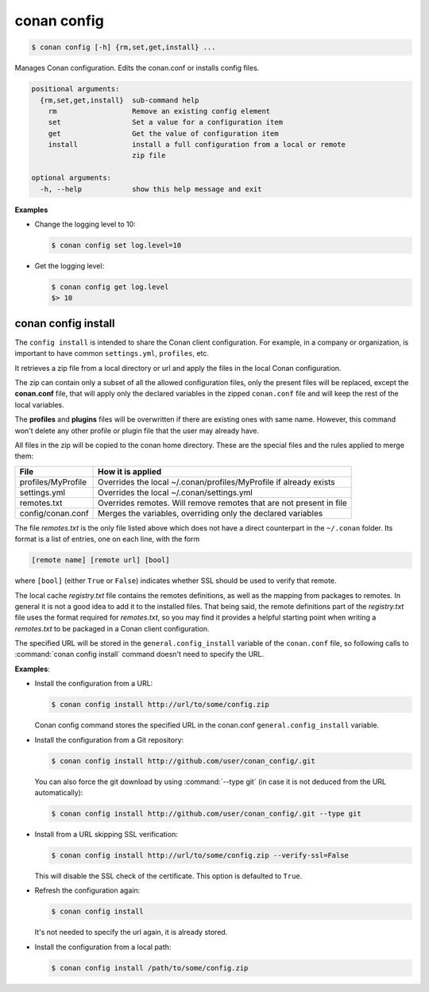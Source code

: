 .. spelling::

  MyProfile


.. _conan_config:

conan config
============

.. code-block:: bash

    $ conan config [-h] {rm,set,get,install} ...

Manages Conan configuration. Edits the conan.conf or installs config files.

.. code-block:: text

    positional arguments:
      {rm,set,get,install}  sub-command help
        rm                  Remove an existing config element
        set                 Set a value for a configuration item
        get                 Get the value of configuration item
        install             install a full configuration from a local or remote
                            zip file

    optional arguments:
      -h, --help            show this help message and exit


**Examples**

- Change the logging level to 10:

  .. code-block:: bash

      $ conan config set log.level=10

- Get the logging level:

  .. code-block:: bash

      $ conan config get log.level
      $> 10

.. _conan_config_install:

conan config install
--------------------

The ``config install`` is intended to share the Conan client configuration. For example, in a company or organization,
is important to have common ``settings.yml``, ``profiles``, etc.

It retrieves a zip file from a local directory or url and apply the files in the local Conan configuration.

The zip can contain only a subset of all the allowed configuration files, only the present files will be
replaced, except the **conan.conf** file, that will apply only the declared variables in the zipped ``conan.conf`` file
and will keep the rest of the local variables.

The **profiles** and **plugins** files will be overwritten if there are existing ones with same name. However, this command won't delete
any other profile or plugin file that the user may already have.

All files in the zip will be copied to the conan home directory.
These are the special files and the rules applied to merge them:

+--------------------------------+----------------------------------------------------------------------+
| File                           | How it is applied                                                    |
+================================+======================================================================+
| profiles/MyProfile             | Overrides the local ~/.conan/profiles/MyProfile if already exists    |
+--------------------------------+----------------------------------------------------------------------+
| settings.yml                   | Overrides the local ~/.conan/settings.yml                            |
+--------------------------------+----------------------------------------------------------------------+
| remotes.txt                    | Overrides remotes. Will remove remotes that are not present in file  |
+--------------------------------+----------------------------------------------------------------------+
| config/conan.conf              | Merges the variables, overriding only the declared variables         |
+--------------------------------+----------------------------------------------------------------------+

The file *remotes.txt* is the only file listed above which does not have a direct counterpart in
the ``~/.conan`` folder. Its format is a list of entries, one on each line, with the form

.. code-block:: text

    [remote name] [remote url] [bool]
    
where ``[bool]`` (either ``True`` or ``False``) indicates whether SSL should be used to verify that remote. 

The local cache *registry.txt* file contains the remotes definitions, as well as the mapping from packages
to remotes. In general it is not a good idea to add it to the installed files. That being said, the remote
definitions part of the *registry.txt* file uses the format required for *remotes.txt*, so you may find it
provides a helpful starting point when writing a *remotes.txt* to be packaged in a Conan
client configuration.

The specified URL will be stored in the ``general.config_install`` variable of the ``conan.conf`` file,
so following calls to :command:`conan config install` command doesn't need to specify the URL.

**Examples**:

- Install the configuration from a URL:

  .. code-block:: bash

      $ conan config install http://url/to/some/config.zip

  Conan config command stores the specified URL in the conan.conf ``general.config_install`` variable.

- Install the configuration from a Git repository:

  .. code-block:: bash

      $ conan config install http://github.com/user/conan_config/.git

  You can also force the git download by using :command:`--type git` (in case it is not deduced from the URL automatically):

  .. code-block:: bash

      $ conan config install http://github.com/user/conan_config/.git --type git

- Install from a URL skipping SSL verification:

  .. code-block:: bash

      $ conan config install http://url/to/some/config.zip --verify-ssl=False

  This will disable the SSL check of the certificate. This option is defaulted to ``True``.

- Refresh the configuration again:

  .. code-block:: bash

      $ conan config install

  It's not needed to specify the url again, it is already stored.

- Install the configuration from a local path:

  .. code-block:: bash

      $ conan config install /path/to/some/config.zip
